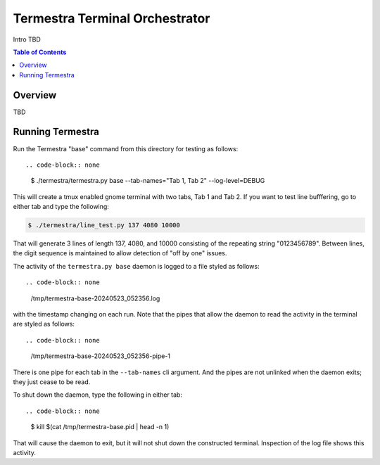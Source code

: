 .. -*- coding: utf-8; fill-column: 88; -*-

.. organize section decoration according to the Python's Style Guide
   for documenting as given here:
   https://www.sphinx-doc.org/en/master/usage/restructuredtext/basics.html#sections

   # with overline, for parts
   * with overline, for chapters
   =, for sections
   -, for subsections
   ^, for subsubsections
   ", for paragraphs

   We start assuming our "top level" is a chapter

*******************************
Termestra Terminal Orchestrator
*******************************

Intro TBD

.. contents:: Table of Contents
   :local:

..   :backlinks: none

Overview
========

TBD

Running Termestra
=================

Run the Termestra "base" command from this directory for testing as follows::

.. code-block:: none

  $ ./termestra/termestra.py base --tab-names="Tab 1, Tab 2" --log-level=DEBUG

This will create a tmux enabled gnome terminal with two tabs, Tab 1 and Tab 2.  If you
want to test line bufffering, go to either tab and type the following:

.. code-block:: none

  $ ./termestra/line_test.py 137 4080 10000

That will generate 3 lines of length 137, 4080, and 10000 consisting of the repeating
string "0123456789".  Between lines, the digit sequence is maintained to allow detection
of "off by one" issues.

The activity of the ``termestra.py base`` daemon is logged to a file styled as follows::

.. code-block:: none

  /tmp/termestra-base-20240523_052356.log

with the timestamp changing on each run.  Note that the pipes that allow the daemon to
read the activity in the terminal are styled as follows::

.. code-block:: none

  /tmp/termestra-base-20240523_052356-pipe-1

There is one pipe for each tab in the ``--tab-names`` cli argument.  And the pipes are
not unlinked when the daemon exits; they just cease to be read.

To shut down the daemon, type the following in either tab::

.. code-block:: none

  $ kill $(cat /tmp/termestra-base.pid | head -n 1)

That will cause the daemon to exit, but it will not shut down the constructed terminal.
Inspection of the log file shows this activity.
